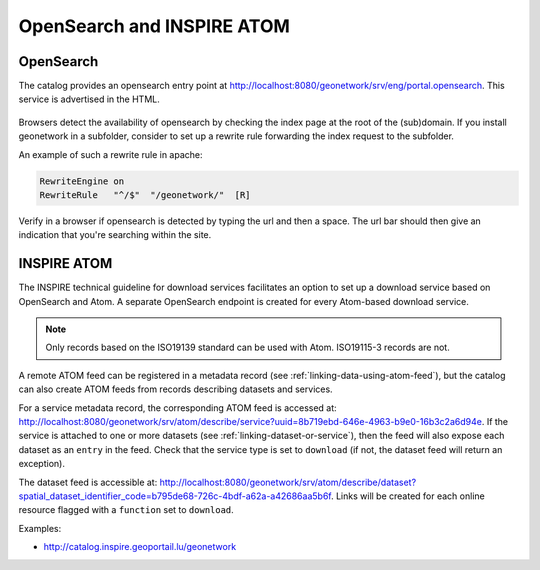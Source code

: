 .. _opensearch-and-atom:

OpenSearch and INSPIRE ATOM
###########################


OpenSearch
----------

The catalog provides an opensearch entry point at http://localhost:8080/geonetwork/srv/eng/portal.opensearch. This service is advertised in the HTML.

.. figure:: img/opensearch.png

Browsers detect the availability of opensearch by checking the index page at the root of the (sub)domain. If you install geonetwork in a subfolder, 
consider to set up a rewrite rule forwarding the index request to the subfolder.

An example of such a rewrite rule in apache:

.. code-block:: text

  RewriteEngine on
  RewriteRule   "^/$"  "/geonetwork/"  [R]

Verify in a browser if opensearch is detected by typing the url and then a space. The url bar should then give an indication that you're searching within the site.

.. figure:: img/opensearch-in-browser.png
    :width: 300px


INSPIRE ATOM
------------

The INSPIRE technical guideline for download services facilitates an option to set up a download service based on OpenSearch and Atom.
A separate OpenSearch endpoint is created for every Atom-based download service.

.. note::

    Only records based on the ISO19139 standard can be used with Atom. ISO19115-3 records are not.


A remote ATOM feed can be registered in a metadata record (see :ref:`linking-data-using-atom-feed`), but the catalog can also create ATOM feeds from records describing datasets and services.

For a service metadata record, the corresponding ATOM feed is accessed at: http://localhost:8080/geonetwork/srv/atom/describe/service?uuid=8b719ebd-646e-4963-b9e0-16b3c2a6d94e. If the service is attached to one or more datasets (see :ref:`linking-dataset-or-service`), then the feed will also expose each dataset as an ``entry`` in the feed. Check that the service type is set to ``download`` (if not, the dataset feed will return an exception).


The dataset feed is accessible at: http://localhost:8080/geonetwork/srv/atom/describe/dataset?spatial_dataset_identifier_code=b795de68-726c-4bdf-a62a-a42686aa5b6f. Links will be created for each online resource flagged with a ``function`` set to ``download``.


Examples:

- http://catalog.inspire.geoportail.lu/geonetwork
